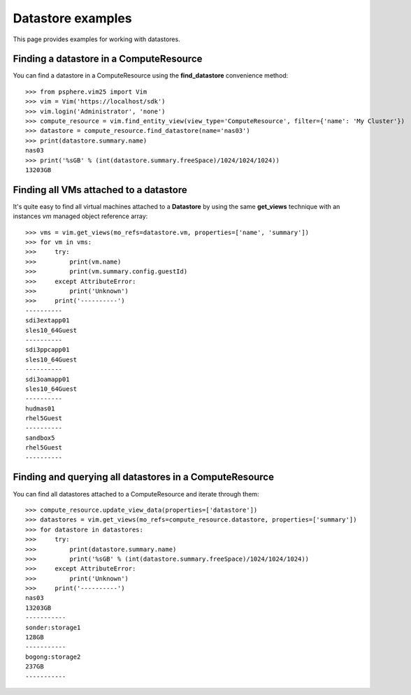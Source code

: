 Datastore examples
==================

This page provides examples for working with datastores.


Finding a datastore in a ComputeResource
-----------------------------------------

You can find a datastore in a ComputeResource using the **find_datastore**
convenience method::

    >>> from psphere.vim25 import Vim
    >>> vim = Vim('https://localhost/sdk')
    >>> vim.login('Administrator', 'none')
    >>> compute_resource = vim.find_entity_view(view_type='ComputeResource', filter={'name': 'My Cluster'})
    >>> datastore = compute_resource.find_datastore(name='nas03')
    >>> print(datastore.summary.name)
    nas03
    >>> print('%sGB' % (int(datastore.summary.freeSpace)/1024/1024/1024))
    13203GB


Finding all VMs attached to a datastore
---------------------------------------

It's quite easy to find all virtual machines attached to a **Datastore** by
using the same **get_views** technique with an instances *vm* managed object
reference array::

    >>> vms = vim.get_views(mo_refs=datastore.vm, properties=['name', 'summary'])
    >>> for vm in vms:
    >>>     try:
    >>>         print(vm.name)
    >>>         print(vm.summary.config.guestId)
    >>>     except AttributeError:
    >>>         print('Unknown')
    >>>     print('----------')
    ----------
    sdi3extapp01
    sles10_64Guest
    ----------
    sdi3ppcapp01
    sles10_64Guest
    ----------
    sdi3oamapp01
    sles10_64Guest
    ----------
    hudmas01
    rhel5Guest
    ----------
    sandbox5
    rhel5Guest
    ----------



Finding and querying all datastores in a ComputeResource
--------------------------------------------------------

You can find all datastores attached to a ComputeResource and iterate through
them::

    >>> compute_resource.update_view_data(properties=['datastore'])
    >>> datastores = vim.get_views(mo_refs=compute_resource.datastore, properties=['summary'])
    >>> for datastore in datastores:
    >>>     try:
    >>>         print(datastore.summary.name)
    >>>         print('%sGB' % (int(datastore.summary.freeSpace)/1024/1024/1024))
    >>>     except AttributeError:
    >>>         print('Unknown')
    >>>     print('----------')
    nas03
    13203GB
    -----------
    sonder:storage1
    128GB
    -----------
    bogong:storage2
    237GB
    -----------

